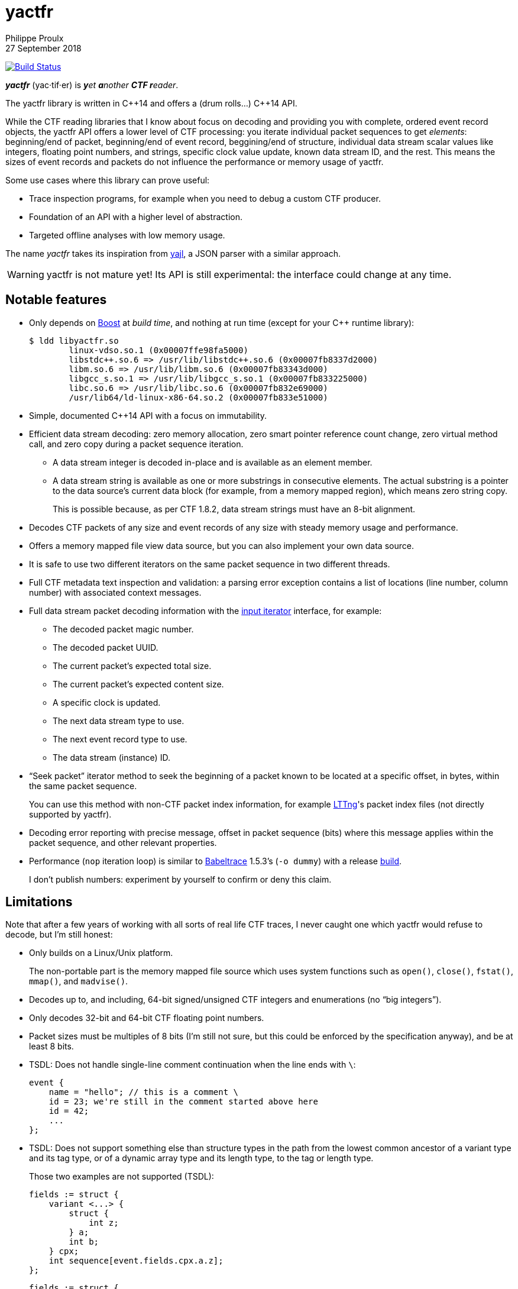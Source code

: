 // Render with Asciidoctor

= yactfr
Philippe Proulx
27 September 2018

image:https://travis-ci.org/eepp/yactfr.svg?branch=master["Build Status", link="https://travis-ci.org/eepp/yactfr"]

_**yactfr**_ (yac·tif·er) is _**y**et **a**nother **CTF r**eader_.

The yactfr library is written in $$C++14$$ and offers a (drum rolls...)
$$C++14$$ API.

While the CTF reading libraries that I know about focus on decoding and
providing you with complete, ordered event record objects, the yactfr
API offers a lower level of CTF processing: you iterate individual
packet sequences to get _elements_: beginning/end of packet,
beginning/end of event record, beggining/end of structure, individual
data stream scalar values like integers, floating point numbers, and
strings, specific clock value update, known data stream ID, and the
rest. This means the sizes of event records and packets do not influence
the performance or memory usage of yactfr.

Some use cases where this library can prove useful:

* Trace inspection programs, for example when you need to debug a
  custom CTF producer.
* Foundation of an API with a higher level of abstraction.
* Targeted offline analyses with low memory usage.

The name _yactfr_ takes its inspiration from
https://lloyd.github.io/yajl/[yajl], a JSON parser with a similar
approach.

WARNING: yactfr is not mature yet! Its API is still experimental:
the interface could change at any time.


== Notable features

* Only depends on http://www.boost.org/[Boost] at _build time_, and
  nothing at run time (except for your pass:[C++] runtime library):
+
----
$ ldd libyactfr.so
        linux-vdso.so.1 (0x00007ffe98fa5000)
        libstdc++.so.6 => /usr/lib/libstdc++.so.6 (0x00007fb8337d2000)
        libm.so.6 => /usr/lib/libm.so.6 (0x00007fb83343d000)
        libgcc_s.so.1 => /usr/lib/libgcc_s.so.1 (0x00007fb833225000)
        libc.so.6 => /usr/lib/libc.so.6 (0x00007fb832e69000)
        /usr/lib64/ld-linux-x86-64.so.2 (0x00007fb833e51000)
----

* Simple, documented $$C++14$$ API with a focus on immutability.
* Efficient data stream decoding: zero memory allocation, zero smart
  pointer reference count change, zero virtual method call, and zero
  copy during a packet sequence iteration.
** A data stream integer is decoded in-place and is available as an
   element member.
** A data stream string is available as one or more substrings in
   consecutive elements. The actual substring is a pointer to the data
   source's current data block (for example, from a memory mapped
   region), which means zero string copy.
+
This is possible because, as per CTF{nbsp}1.8.2, data stream strings
must have an 8-bit alignment.

* Decodes CTF packets of any size and event records of any size with
  steady memory usage and performance.
* Offers a memory mapped file view data source, but you can also
  implement your own data source.
* It is safe to use two different iterators on the same packet sequence
  in two different threads.
* Full CTF metadata text inspection and validation: a parsing error
  exception contains a list of locations (line number, column number)
  with associated context messages.
* Full data stream packet decoding information with the
  http://en.cppreference.com/w/cpp/concept/InputIterator[input iterator]
  interface, for example:
** The decoded packet magic number.
** The decoded packet UUID.
** The current packet's expected total size.
** The current packet's expected content size.
** A specific clock is updated.
** The next data stream type to use.
** The next event record type to use.
** The data stream (instance) ID.
* "`Seek packet`" iterator method to seek the beginning of a packet
  known to be located at a specific offset, in bytes, within the same
  packet sequence.
+
You can use this method with non-CTF packet index information, for
example http://lttng.org/[LTTng]'s packet index files (not directly
supported by yactfr).

* Decoding error reporting with precise message, offset in
  packet sequence (bits) where this message applies within the packet
  sequence, and other relevant properties.
* Performance (`nop` iteration loop) is similar to
  https://diamon.org/babeltrace/[Babeltrace]{nbsp}1.5.3's (`-o dummy`)
  with a release <<build,build>>.
+
I don't publish numbers: experiment by yourself to confirm or deny this
claim.


== Limitations

Note that after a few years of working with all sorts of real life CTF
traces, I never caught one which yactfr would refuse to decode, but
I'm still honest:

* Only builds on a Linux/Unix platform.
+
The non-portable part is the memory mapped file source which uses system
functions such as `open()`, `close()`, `fstat()`, `mmap()`, and
`madvise()`.

* Decodes up to, and including, 64-bit signed/unsigned CTF integers and
  enumerations (no "`big integers`").
* Only decodes 32-bit and 64-bit CTF floating point numbers.
* Packet sizes must be multiples of 8 bits (I'm still not sure, but this
  could be enforced by the specification anyway), and be at least
  8{nbsp}bits.
* TSDL: Does not handle single-line comment continuation when the line
  ends with `\`:
+
--
----
event {
    name = "hello"; // this is a comment \
    id = 23; we're still in the comment started above here
    id = 42;
    ...
};
----
--

* TSDL: Does not support something else than structure types in the path
  from the lowest common ancestor of a variant type and its tag type, or
  of a dynamic array type and its length type, to the tag or length
  type.
+
Those two examples are not supported (TSDL):
+
--
----
fields := struct {
    variant <...> {
        struct {
            int z;
        } a;
        int b;
    } cpx;
    int sequence[event.fields.cpx.a.z];
};
----
--
+
--
----
fields := struct {
    variant <...> {
        struct {
            int z;
        } a;
        int b;
    } cpx;
    int sequence[event.fields.cpx.z];
};
----
--
+
In both cases, there's a variant type in the path from the lowest
common ancestor (the event record type's payload type itself) and the
tag type.
+
This is supported however:
+
--
----
fields := struct {
    variant <...> {
        int a;
        struct {
            int len;
            int seq[len];
        } b;
        string c;
    } var;
    int my_int;
};
----
--
+
The CTF specification is not explicit about what to do in those
situations so I prefer not to implement an unspecified procedure until
it is standardized.

* TSDL: A variant type's tag type must be an enumeration type, and a
  dynamic array type's length type must be an integer or enumeration
  type.
+
For example, this is not supported (TSDL):
+
--
----
fields := struct {
    variant <...> {
        int a;
        int b;
    } len;
    int sequence[len];
};
----
--
+
The CTF specification is not explicit about what to do in those
situations so I prefer not to implement an unspecified procedure until
it is standardized.

* TSDL: Does not support relative dynamic array type lengths and variant
  type tags in type aliases (or named structure/variant type) which
  target fields outside this type alias.
+
For example, this is not supported (TSDL):
+
--
----
fields := struct {
    int len;

    typealias struct {
        int sequence[len];
    } := my_struct;

    struct {
        int len;
        my_struct a_struct;
    } field;
};
----
--
+
This is also not supported (TSDL):
+
--
----
fields := struct {
    enum {
        ...
    } tag;

    variant my_variant <tag> {
        ...
    } a_variant;

    my_variant the_variant;
};
----
--
+
The example above would work, however, if the named variant type's
tag would be absolute:
+
--
----
fields := struct {
    enum {
        ...
    } tag;

    variant my_variant <event.fields.tag> {
        ...
    } a_variant;

    my_variant the_variant;
};
----
--

* Although I'm willing to keep the yactfr API stable, I won't make any
  effort to ensure ABI backward compatibility. There are too many
  aspects involved to achieve this, and it can seriously affect the
  API's quality. Please rebuild your project if you change the yactfr
  version.


[[build]]
== Build and install yactfr

Make sure you have the build time requirements:

* Linux/Unix platform
* https://cmake.org/[CMake] ≥ 3.1.0
* $$C++14$$ compiler
* http://www.boost.org/[Boost] ≥ 1.58
* **If you build the API documentation**: http://www.stack.nl/~dimitri/doxygen/[Doxygen]

.Build and install yactfr from source
----
git clone https://github.com/eepp/yactfr
cd yactfr
mkdir build
cd build
cmake -DCMAKE_BUILD_TYPE=release ..
make
make install
----

You can specify your favorite C and pass:[C++] compilers with the usual
`CC` and `CXX` environment variables when you run `cmake`, and
additional options with `CFLAGS` and `CXXFLAGS`.

Specify `-DOPT_BUILD_DOC=YES` to `cmake` to enable the HTML API
documentation build (requires Doxygen). The documentation is available
in `_BUILD_/doc/api/output/html`, where `_BUILD_` is your build
directory.

Specify `-DCMAKE_INSTALL_PREFIX=PREFIX` to `cmake` to install yactfr to
the `PREFIX` directory instead of the default `/usr/local` directory.

For example, this is how I run `cmake` for development:

----
CC=clang CXX=clang++ CXXFLAGS='-Wextra -Wall' cmake .. -DCMAKE_BUILD_TYPE=debug -DOPT_BUILD_DOC=ON
----

For production, you should make a release build:

----
CC=clang CXX=clang++ cmake .. -DCMAKE_BUILD_TYPE=release -DOPT_BUILD_DOC=ON
----


== Run the tests

Once you have <<build,built>> the project in the build directory, you
can run the tests. You need Bash and Python{nbsp}3.

.Run the yactfr tests (from the build directory):
----
make check
----


== Usage examples

In the examples below, the program accepts two arguments:

. The path to the trace's metadata stream file (required).
. The path to a trace's data stream file (required by some example).

<<build,Build>> the API documentation for a thorough reference.

NOTE: The examples are not necessarily optimal: their purpose is to show
what the yactfr API looks like.

.Print all the data stream's event record names
====
[source,cpp]
----
#include <cassert>
#include <fstream>
#include <iostream>
#include <yactfr/yactfr.hpp>

int main(int argc, char *argv[])
{
    assert(argc == 3);

    // open metadata stream file
    std::ifstream metadataFile {argv[1], std::ios::binary};

    // create metadata stream object
    auto metadataStream = yactfr::createMetadataStream(metadataFile);

    // we have the metadata text at this point: safe to close the file
    metadataFile.close();

    // get a trace type from the metadata text
    auto traceType = yactfr::traceTypeFromMetadataText(metadataStream->text().begin(),
                                                       metadataStream->text().end());

    // create a memory mapped file view factory to read the data stream file
    auto factory = std::make_shared<yactfr::MemoryMappedFileViewFactory>(argv[2]);

    // create a packet sequence from the trace type and data source factory
    yactfr::PacketSequence seq {traceType, factory};

    // print all the event record names
    const auto endIt = seq.end();

    for (auto it = seq.begin(); it != endIt; ++it) {
        if (it->kind() == yactfr::Element::Kind::EVENT_RECORD_TYPE) {
            auto& elem = static_cast<const yactfr::EventRecordTypeElement&>(*it);

            // get the event record type (metadata object) from the element
            auto& eventRecordType = elem.eventRecordType();

            // the name of an event record type is an optional property
            if (eventRecordType.name()) {
                std::cout << *eventRecordType.name() << std::endl;
            }
        }
    }
}
----
====

.Print all the signed integers of the `sched_switch` event records and their offset
====
[source,cpp]
----
#include <cassert>
#include <fstream>
#include <iostream>
#include <yactfr/yactfr.hpp>

int main(int argc, char *argv[])
{
    assert(argc == 3);

    // open metadata stream file
    std::ifstream metadataFile {argv[1], std::ios::binary};

    // create metadata stream object
    auto metadataStream = yactfr::createMetadataStream(metadataFile);

    // we have the metadata text at this point: safe to close the file
    metadataFile.close();

    // get a trace type from the metadata text
    auto traceType = yactfr::traceTypeFromMetadataText(metadataStream->text().begin(),
                                                       metadataStream->text().end());

    // create a memory mapped file view factory to read the data stream file
    auto factory = std::make_shared<yactfr::MemoryMappedFileViewFactory>(argv[2]);

    // create a packet sequence from the trace type and data source factory
    yactfr::PacketSequence seq {traceType, factory};

    // print all the signed integers of the `sched_switch` event records
    const auto endIt = seq.end();
    bool inSchedSwitchEventRecord = false;

    for (auto it = seq.begin(); it != endIt; ++it) {
        if (it->kind() == yactfr::Element::Kind::EVENT_RECORD_TYPE) {
            auto& elem = static_cast<const yactfr::EventRecordTypeElement&>(*it);

            // get the event record type (metadata object) from the element
            auto& eventRecordType = elem.eventRecordType();

            // the name of an event record type is an optional property
            if (eventRecordType.name() &&
                    *eventRecordType.name() == "sched_switch") {
                std::cout << "---" << std::endl;
                inSchedSwitchEventRecord = true;
            } else {
                inSchedSwitchEventRecord = false;
            }

            continue;
        }

        if (inSchedSwitchEventRecord &&
                it->kind() == yactfr::Element::Kind::SIGNED_INT) {
            auto& elem = static_cast<const yactfr::SignedIntElement&>(*it);

            std::cout << it.offset() << ": ";

            if (elem.displayName()) {
                std::cout << *elem.displayName() << ": ";
            }

            std::cout << elem.value() << std::endl;
        }
    }
}
----
====

.Print all the packet offsets and sizes (both in bits), slow version
====
In this example, we iterate _all_ the elements of the data stream.
The next example shows how to do the same faster.

[source,cpp]
----
#include <cassert>
#include <fstream>
#include <iostream>
#include <iomanip>
#include <yactfr/yactfr.hpp>

int main(int argc, char *argv[])
{
    assert(argc == 3);

    // open metadata stream file
    std::ifstream metadataFile {argv[1], std::ios::binary};

    // create metadata stream object
    auto metadataStream = yactfr::createMetadataStream(metadataFile);

    // we have the metadata text at this point: safe to close the file
    metadataFile.close();

    // get a trace type from the metadata text
    auto traceType = yactfr::traceTypeFromMetadataText(metadataStream->text().begin(),
                                                       metadataStream->text().end());

    // create a memory mapped file view factory to read the data stream file
    auto factory = std::make_shared<yactfr::MemoryMappedFileViewFactory>(argv[2]);

    // create a packet sequence from the trace type and data source factory
    yactfr::PacketSequence seq {traceType, factory};

    // print all the packet offsets and sizes (both in bits)
    const auto endIt = seq.end();
    yactfr::Index curPacketOffset = 0;
    unsigned long curPacketNumber = 0;

    for (auto it = seq.begin(); it != endIt; ++it) {
        if (it->kind() == yactfr::Element::Kind::PACKET_BEGINNING) {
            curPacketOffset = it.offset();
        } else if (it->kind() == yactfr::Element::Kind::PACKET_END) {
            const auto packetSize = it.offset() - curPacketOffset;

            std::cout << "Packet #" << curPacketNumber <<
                         ":    Offset: " << std::setw(10) << curPacketOffset <<
                         "    Size: " << std::setw(10) << packetSize <<
                         std::endl;
            ++curPacketNumber;
        }
    }
}
----
====

.Print all the packet offsets and sizes (both in bits), fast version
====
This is a faster version of the previous example. Instead of decoding
the whole packet to know its size, we use the "`expected packet total
size`" element. This element is available after the decoder reads the
packet size from the packet context. Then, we make the iterator seek the
next packet directly.

Note that this example does not work if the packet context type does not
contain a packet size field, in which case the data stream must contain
a single packet. This could be detected by inspecting the metadata and
using the whole data stream file's size as the unique packet's size.

[source,cpp]
----
#include <cassert>
#include <fstream>
#include <iostream>
#include <iomanip>
#include <yactfr/yactfr.hpp>

int main(int argc, char *argv[])
{
    assert(argc == 3);

    // open metadata stream file
    std::ifstream metadataFile {argv[1], std::ios::binary};

    // create metadata stream object
    auto metadataStream = yactfr::createMetadataStream(metadataFile);

    // we have the metadata text at this point: safe to close the file
    metadataFile.close();

    // get a trace type from the metadata text
    auto traceType = yactfr::traceTypeFromMetadataText(metadataStream->text().begin(),
                                                       metadataStream->text().end());

    // create a memory mapped file view factory to read the data stream file
    auto factory = std::make_shared<yactfr::MemoryMappedFileViewFactory>(argv[2]);

    // create a packet sequence from the trace type and data source factory
    yactfr::PacketSequence seq {traceType, factory};

    // print all the packet offsets and sizes (both in bits)
    const auto endIt = seq.end();
    auto it = seq.begin();
    yactfr::Index curPacketOffset = 0;
    unsigned long curPacketNumber = 0;

    while (it != endIt) {
        if (it->kind() == yactfr::Element::Kind::PACKET_BEGINNING) {
            curPacketOffset = it.offset();
        } else if (it->kind() == yactfr::Element::Kind::EXPECTED_PACKET_TOTAL_SIZE) {
            // this element indicates the expected size of the current packet
            auto& elem = static_cast<const yactfr::ExpectedPacketTotalSizeElement&>(*it);

            std::cout << "Packet #" << curPacketNumber <<
                         ":    Offset: " << std::setw(10) << curPacketOffset <<
                         "    Size: " << std::setw(10) << elem.expectedSize() <<
                         std::endl;
            ++curPacketNumber;

            /*
             * Seek the next packet without iterating the intermediate
             * elements. The expected offset is in bytes, so we need to
             * divide what we have by 8.
             */
            it.seekPacket((curPacketOffset + elem.expectedSize()) / 8);
            continue;
        }

        ++it;
    }
}
----
====

.Print a textual representation of a trace type
====
The printed text is not TSDL: it's a custom, human-readable format only
used for debugging.

[source,cpp]
----
#include <cassert>
#include <fstream>
#include <iostream>
#include <yactfr/yactfr.hpp>

int main(int argc, char *argv[])
{
    assert(argc == 2);

    // open metadata stream file
    std::ifstream metadataFile {argv[1], std::ios::binary};

    // create metadata stream object
    auto metadataStream = yactfr::createMetadataStream(metadataFile);

    // we have the metadata text at this point: safe to close the file
    metadataFile.close();

    // get a trace type from the metadata text
    auto traceType = yactfr::traceTypeFromMetadataText(metadataStream->text().begin(),
                                                       metadataStream->text().end());

    // print a textual representation of the trace type
    std::cout << *traceType << std::endl;
}
----
====

== Contribute and report bugs

Please contribute with GitHub pull requests and report bugs as GitHub
issues.


== Community

See http://eepp.ca/[eepp.ca].

I am `eepp` on link:irc://irc.freenode.net[Freenode] and
link:irc://irc.oftc.net[OFTC].
